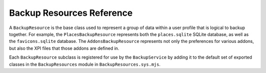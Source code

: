 ================================
Backup Resources Reference
================================

A ``BackupResource`` is the base class used to represent a group of data within
a user profile that is logical to backup together. For example, the
``PlacesBackupResource`` represents both the ``places.sqlite`` SQLite database,
as well as the ``favicons.sqlite`` database. The ``AddonsBackupResource``
represents not only the preferences for various addons, but also the XPI files
that those addons are defined in.

Each ``BackupResource`` subclass is registered for use by the
``BackupService`` by adding it to the default set of exported classes in the
``BackupResources`` module in ``BackupResources.sys.mjs``.

.. js:autoclass:: BackupResource
  :members:
  :private-members:

.. js:autoclass:: AddonsBackupResource
  :members:
  :private-members:

.. js:autoclass:: CookiesBackupResource
  :members:
  :private-members:

.. js:autoclass:: CredentialsAndSecurityBackupResource
  :members:
  :private-members:

.. js:autoclass:: FormHistoryBackupResource
  :members:
  :private-members:

.. js:autoclass:: MiscDataBackupResource
  :members:
  :private-members:

.. js:autoclass:: PlacesBackupResource
  :members:
  :private-members:

.. js:autoclass:: PreferencesBackupResource
  :members:
  :private-members:

.. js:autoclass:: SessionStoreBackupResource
  :members:
  :private-members:
